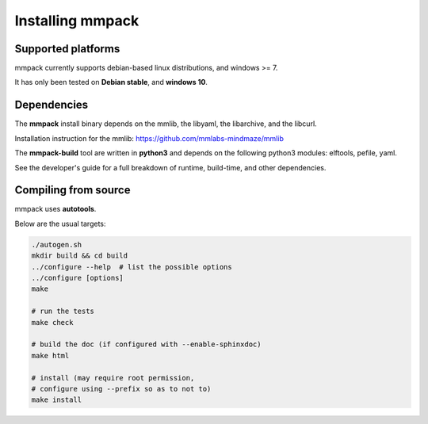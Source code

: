 Installing mmpack
=================

Supported platforms
-------------------

mmpack currently supports debian-based linux distributions, and windows >= 7.

It has only been tested on **Debian stable**, and **windows 10**.

Dependencies
------------

The **mmpack** install binary depends on the mmlib, the libyaml, the
libarchive, and the libcurl.

Installation instruction for the mmlib:
https://github.com/mmlabs-mindmaze/mmlib


The **mmpack-build** tool are written in **python3** and depends on the
following python3 modules: elftools, pefile, yaml.

See the developer's guide for a full breakdown of runtime, build-time, and
other dependencies.

Compiling from source
---------------------

mmpack uses **autotools**.

Below are the usual targets:

.. code-block:: sh

   ./autogen.sh
   mkdir build && cd build
   ../configure --help  # list the possible options
   ../configure [options]
   make

   # run the tests
   make check

   # build the doc (if configured with --enable-sphinxdoc)
   make html

   # install (may require root permission,
   # configure using --prefix so as to not to)
   make install

